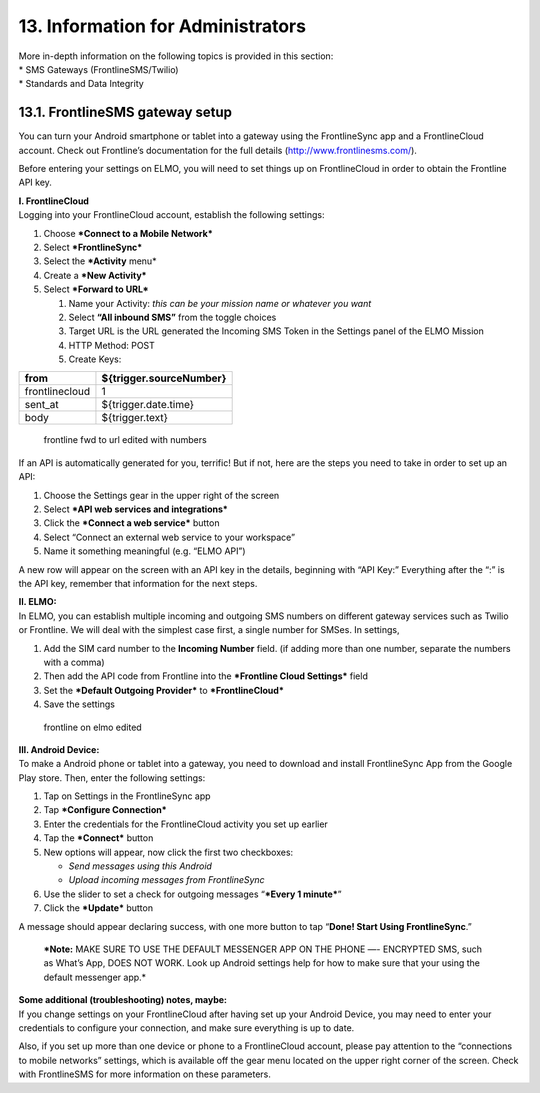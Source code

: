 13. Information for Administrators
==================================

| More in-depth information on the following topics is provided in this
  section:
| \* SMS Gateways (FrontlineSMS/Twilio)
| \* Standards and Data Integrity

13.1. FrontlineSMS gateway setup
--------------------------------

You can turn your Android smartphone or tablet into a gateway using the
FrontlineSync app and a FrontlineCloud account. Check out Frontline’s
documentation for the full details (http://www.frontlinesms.com/).

Before entering your settings on ELMO, you will need to set things up on
FrontlineCloud in order to obtain the Frontline API key.

| **I. FrontlineCloud**
| Logging into your FrontlineCloud account, establish the following
  settings:

1. Choose ***Connect to a Mobile Network***
2. Select ***FrontlineSync***
3. Select the ***Activity** menu*
4. Create a ***New Activity***
5. Select ***Forward to URL***

   1. Name your Activity: *this can be your mission name or whatever you
      want*
   2. Select **“All inbound SMS”** from the toggle choices
   3. Target URL is the URL generated the Incoming SMS Token in the
      Settings panel of the ELMO Mission
   4. HTTP Method: POST
   5. Create Keys:

+------------------+-------------------------------+
| **from**         | **${trigger.sourceNumber}**   |
+==================+===============================+
| frontlinecloud   | 1                             |
+------------------+-------------------------------+
| sent\_at         | ${trigger.date.time}          |
+------------------+-------------------------------+
| body             | ${trigger.text}               |
+------------------+-------------------------------+

.. figure:: frontline-fwd-to-url-edited-with-numbers.png
   :alt: frontline fwd to url edited with numbers

   frontline fwd to url edited with numbers

If an API is automatically generated for you, terrific! But if not, here
are the steps you need to take in order to set up an API:

1. Choose the Settings gear in the upper right of the screen
2. Select ***API web services and integrations***
3. Click the ***Connect a web service*** button
4. Select “Connect an external web service to your workspace”
5. Name it something meaningful (e.g. “ELMO API”)

A new row will appear on the screen with an API key in the details,
beginning with “API Key:” Everything after the “:” is the API key,
remember that information for the next steps.

| **II. ELMO:**
| In ELMO, you can establish multiple incoming and outgoing SMS numbers
  on different gateway services such as Twilio or Frontline. We will
  deal with the simplest case first, a single number for SMSes. In
  settings,

1. Add the SIM card number to the **Incoming Number** field. (if adding
   more than one number, separate the numbers with a comma)
2. Then add the API code from Frontline into the ***Frontline Cloud
   Settings*** field
3. Set the ***Default Outgoing Provider*** to ***FrontlineCloud***
4. Save the settings

.. figure:: frontline-on-elmo-edited.png
   :alt: frontline on elmo edited

   frontline on elmo edited

| **III. Android Device:**
| To make a Android phone or tablet into a gateway, you need to download
  and install FrontlineSync App from the Google Play store. Then, enter
  the following settings:

1. Tap on Settings in the FrontlineSync app
2. Tap ***Configure Connection***
3. Enter the credentials for the FrontlineCloud activity you set up
   earlier
4. Tap the ***Connect*** button
5. New options will appear, now click the first two checkboxes:

   -  *Send messages using this Android*
   -  *Upload incoming messages from FrontlineSync*

6. Use the slider to set a check for outgoing messages “\ ***Every 1
   minute***\ ”
7. Click the ***Update*** button

A message should appear declaring success, with one more button to tap
“\ **Done! Start Using FrontlineSync**.”

    ***Note:** MAKE SURE TO USE THE DEFAULT MESSENGER APP ON THE PHONE
    —- ENCRYPTED SMS, such as What’s App, DOES NOT WORK. Look up Android
    settings help for how to make sure that your using the default
    messenger app.*

| **Some additional (troubleshooting) notes, maybe:**
| If you change settings on your FrontlineCloud after having set up your
  Android Device, you may need to enter your credentials to configure
  your connection, and make sure everything is up to date.

Also, if you set up more than one device or phone to a FrontlineCloud
account, please pay attention to the “connections to mobile networks”
settings, which is available off the gear menu located on the upper
right corner of the screen. Check with FrontlineSMS for more information
on these parameters.